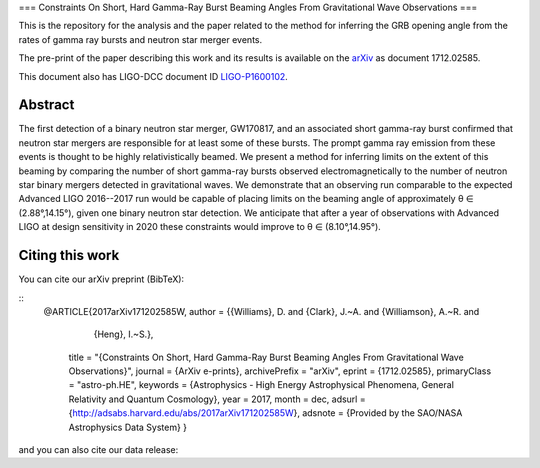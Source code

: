 ===
Constraints On Short, Hard Gamma-Ray Burst Beaming Angles From Gravitational Wave Observations
===

This is the repository for the analysis and the paper related to the method for inferring the GRB opening angle from the rates of gamma ray bursts and neutron star merger events.

The pre-print of the paper describing this work and its results is available on the `arXiv`_ as document 1712.02585.

This document also has LIGO-DCC document ID `LIGO-P1600102`_.


Abstract
--------

The first detection of a binary neutron star merger, GW170817, and an
associated short gamma-ray burst confirmed that neutron star mergers
are responsible for at least some of these bursts. The prompt gamma
ray emission from these events is thought to be highly
relativistically beamed. We present a method for inferring limits on
the extent of this beaming by comparing the number of short gamma-ray
bursts observed electromagnetically to the number of neutron star
binary mergers detected in gravitational waves. We demonstrate that an
observing run comparable to the expected Advanced LIGO 2016--2017 run
would be capable of placing limits on the beaming angle of
approximately θ ∈ (2.88°,14.15°), given one binary neutron star
detection. We anticipate that after a year of observations with
Advanced LIGO at design sensitivity in 2020 these constraints would
improve to θ ∈ (8.10°,14.95°).


Citing this work
----------------

You can cite our arXiv preprint (BibTeX):

::
   @ARTICLE{2017arXiv171202585W,
   author = {{Williams}, D. and {Clark}, J.~A. and {Williamson}, A.~R. and 
	{Heng}, I.~S.},
    title = "{Constraints On Short, Hard Gamma-Ray Burst Beaming Angles From Gravitational Wave Observations}",
    journal = {ArXiv e-prints},
    archivePrefix = "arXiv",
    eprint = {1712.02585},
    primaryClass = "astro-ph.HE",
    keywords = {Astrophysics - High Energy Astrophysical Phenomena, General Relativity and Quantum Cosmology},
    year = 2017,
    month = dec,
    adsurl = {http://adsabs.harvard.edu/abs/2017arXiv171202585W},
    adsnote = {Provided by the SAO/NASA Astrophysics Data System}
    }

and you can also cite our data release:
    

.. _here: https://git.ligo.org/daniel-williams/grb-beaming/-/jobs/7589/artifacts/file/final_paper/grb_beams_paper.pdf
.. _LIGO-P1600102: https://dcc.ligo.org/LIGO-P1600102
.. _arXiv: https://arxiv.org/abs/1712.02585
